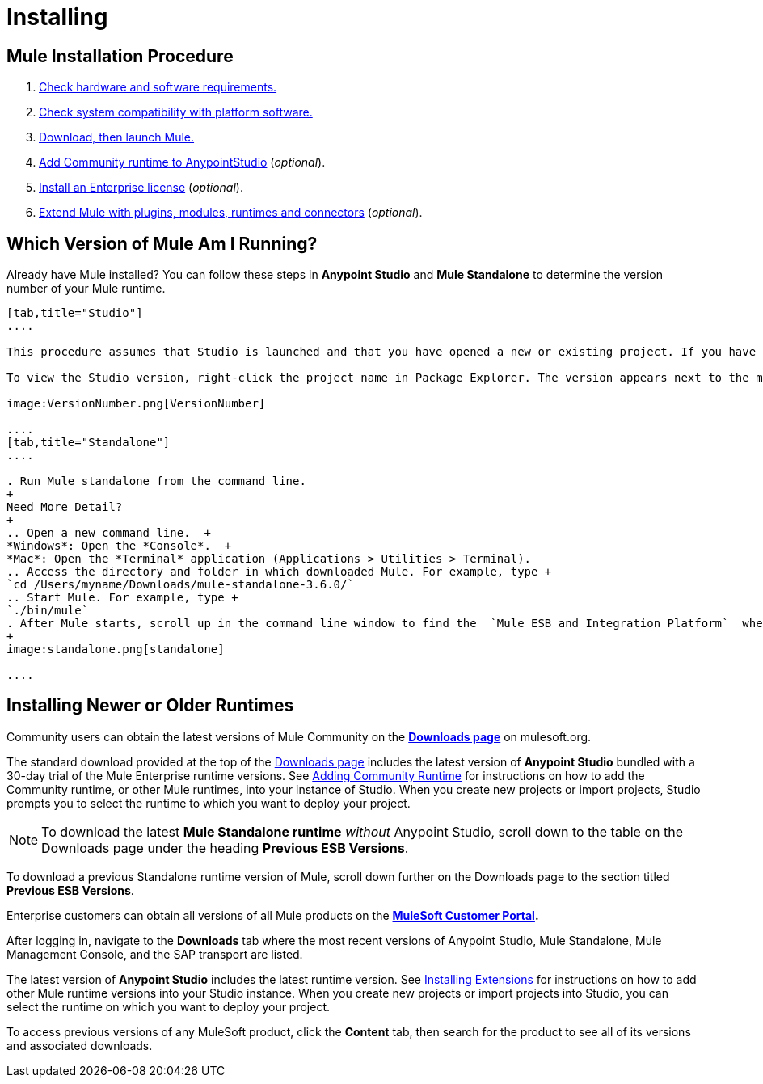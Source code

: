 = Installing
:keywords: mule, esb, install mule, download

== Mule Installation Procedure

. link:/mule-user-guide/v/3.8-m1/hardware-and-software-requirements[Check hardware and software requirements.]
. link:/mule-user-guide/v/3.8-m1/compatibility[Check system compatibility with platform software.]
. link:/mule-user-guide/v/3.8-m1/downloading-and-starting-mule-esb[Download, then launch Mule.]
. link:/mule-user-guide/v/3.8-m1/adding-community-runtime[Add Community runtime to AnypointStudio] (_optional_).
. link:/mule-user-guide/v/3.8-m1/installing-an-enterprise-license[Install an Enterprise license] (_optional_).
. link:/mule-user-guide/v/3.8-m1/installing-extensions[Extend Mule with plugins, modules, runtimes and connectors] (_optional_).

== Which Version of Mule Am I Running?

Already have Mule installed? You can follow these steps in *Anypoint Studio* and *Mule Standalone* to determine the version number of your Mule runtime.

[tabs]
------
[tab,title="Studio"]
....

This procedure assumes that Studio is launched and that you have opened a new or existing project. If you have not yet opened your first project in Studio, click *File* > *New* > *Mule Project*, and observe the default value in the *Server Runtime* field in the wizard.

To view the Studio version, right-click the project name in Package Explorer. The version appears next to the mule-project.xml file name. You can also double-click the mule-project.xml file name and view the version in the Server Runtime field:

image:VersionNumber.png[VersionNumber]

....
[tab,title="Standalone"]
....

. Run Mule standalone from the command line.
+
Need More Detail?
+
.. Open a new command line.  +
*Windows*: Open the *Console*.  +
*Mac*: Open the *Terminal* application (Applications > Utilities > Terminal).
.. Access the directory and folder in which downloaded Mule. For example, type +
`cd /Users/myname/Downloads/mule-standalone-3.6.0/`
.. Start Mule. For example, type +
`./bin/mule`
. After Mule starts, scroll up in the command line window to find the  `Mule ESB and Integration Platform`  where Mule displays the version.
+
image:standalone.png[standalone]

....
------

== Installing Newer or Older Runtimes

Community users can obtain the latest versions of Mule Community on the *http://www.mulesoft.org/download-mule-esb-community-edition[Downloads page]* on mulesoft.org.

The standard download provided at the top of the link:http://www.mulesoft.org/download-mule-esb-community-edition[Downloads page] includes the latest version of *Anypoint Studio* bundled with a 30-day trial of the Mule Enterprise runtime versions. See link:/mule-user-guide/v/3.8-m1/adding-community-runtime[Adding Community Runtime] for instructions on how to add the Community runtime, or other Mule runtimes, into your instance of Studio. When you create new projects or import projects, Studio prompts you to select the runtime to which you want to deploy your project.

[NOTE]
To download the latest *Mule Standalone runtime* _without_ Anypoint Studio, scroll down to the table on the Downloads page under the heading *Previous ESB Versions*.

To download a previous Standalone runtime version of Mule, scroll down further on the Downloads page to the section titled *Previous ESB Versions*.

Enterprise customers can obtain all versions of all Mule products on the *http://www.mulesoft.com/support-login[MuleSoft Customer Portal].*

After logging in, navigate to the *Downloads* tab where the most recent versions of Anypoint Studio, Mule Standalone, Mule Management Console, and the SAP transport are listed.

The latest version of *Anypoint Studio* includes the latest runtime version. See link:/mule-user-guide/v/3.8-m1/installing-extensions[Installing Extensions] for instructions on how to add other Mule runtime versions into your Studio instance. When you create new projects or import projects into Studio, you can select the runtime on which you want to deploy your project.

To access previous versions of any MuleSoft product, click the *Content* tab, then search for the product to see all of its versions and associated downloads.
